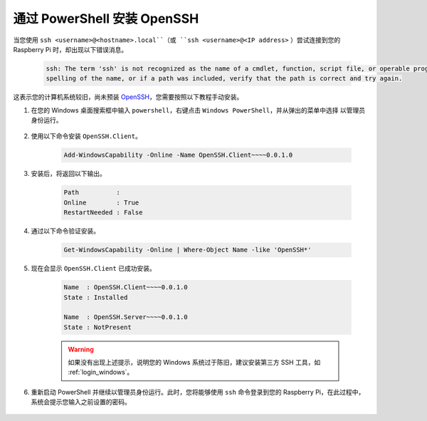 .. _openssh_powershell: 

通过 PowerShell 安装 OpenSSH
==================================

当您使用 ``ssh <username>@<hostname>.local``（或 ``ssh <username>@<IP address>`` ）尝试连接到您的 Raspberry Pi 时，却出现以下错误消息。

    .. code-block:: 

        ssh: The term 'ssh' is not recognized as the name of a cmdlet, function, script file, or operable program. Check the
        spelling of the name, or if a path was included, verify that the path is correct and try again.


这表示您的计算机系统较旧，尚未预装 `OpenSSH <https://learn.microsoft.com/en-us/windows-server/administration/openssh/openssh_install_firstuse?tabs=gui>`_，您需要按照以下教程手动安装。

#. 在您的 Windows 桌面搜索框中输入 ``powershell``，右键点击 ``Windows PowerShell``，并从弹出的菜单中选择 ``以管理员身份运行``。

    .. image:: img/powershell_ssh.png
        :align: center

#. 使用以下命令安装 ``OpenSSH.Client``。

    .. code-block:: 

        Add-WindowsCapability -Online -Name OpenSSH.Client~~~~0.0.1.0

#. 安装后，将返回以下输出。

    .. code-block:: 

        Path          :
        Online        : True
        RestartNeeded : False

#. 通过以下命令验证安装。

    .. code-block:: 

        Get-WindowsCapability -Online | Where-Object Name -like 'OpenSSH*'

#. 现在会显示 ``OpenSSH.Client`` 已成功安装。

    .. code-block:: 

        Name  : OpenSSH.Client~~~~0.0.1.0
        State : Installed

        Name  : OpenSSH.Server~~~~0.0.1.0
        State : NotPresent

    .. warning:: 
        如果没有出现上述提示，说明您的 Windows 系统过于陈旧，建议安装第三方 SSH 工具，如 :ref:`login_windows`。

#. 重新启动 PowerShell 并继续以管理员身份运行。此时，您将能够使用 ``ssh`` 命令登录到您的 Raspberry Pi，在此过程中，系统会提示您输入之前设置的密码。

    .. image:: img/powershell_login.png